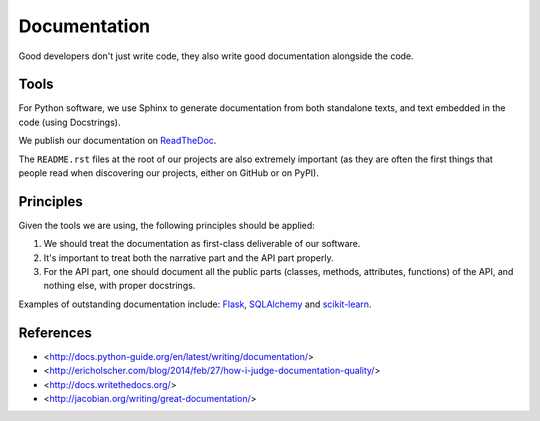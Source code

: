 Documentation
=============

Good developers don't just write code, they also write good documentation alongside the code.


Tools
-----

For Python software, we use Sphinx to generate documentation from both standalone texts, and text embedded in the code (using Docstrings).

We publish our documentation on `ReadTheDoc <https://readthedocs.org/>`_.

The ``README.rst`` files at the root of our projects are also extremely important (as they are often the first things that people read when discovering our projects, either on GitHub or on PyPI).


Principles
----------

Given the tools we are using, the following principles should be applied:

1. We should treat the documentation as first-class deliverable of our software.

2. It's important to treat both the narrative part and the API part properly.

3. For the API part, one should document all the public parts (classes, methods, attributes, functions) of the API, and nothing else, with proper docstrings. 


Examples of outstanding documentation include: `Flask <http://flask.pocoo.org/docs/>`_, `SQLAlchemy <http://docs.sqlalchemy.org/en/>`_ and `scikit-learn <http://scikit-learn.org/stable/documentation.html>`_.



References
----------

- <http://docs.python-guide.org/en/latest/writing/documentation/>
- <http://ericholscher.com/blog/2014/feb/27/how-i-judge-documentation-quality/>
- <http://docs.writethedocs.org/>
- <http://jacobian.org/writing/great-documentation/>

